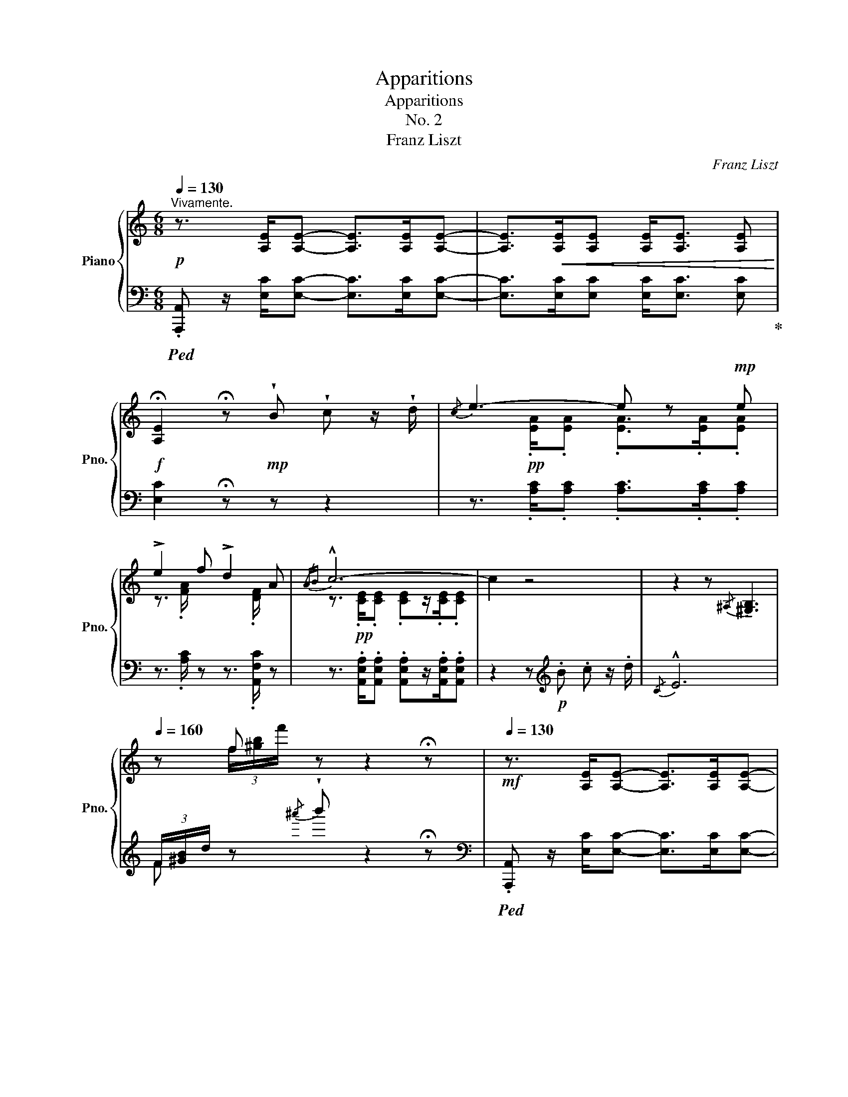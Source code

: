 X:1
T:Apparitions
T:Apparitions
T:No. 2
T:Franz Liszt
C:Franz Liszt
%%score { ( 1 4 ) | ( 2 3 5 ) }
L:1/8
Q:1/4=130
M:6/8
K:C
V:1 treble nm="Piano" snm="Pno."
V:4 treble 
V:2 bass 
V:3 bass 
V:5 bass 
V:1
"^Vivamente."!p! z3/2 [A,E]/[A,E]- [A,E]>[A,E][A,E]- | [A,E]>!<(![A,E][A,E] [A,E]<[A,E] [A,E]!<)! | %2
!f! !fermata![A,E]2 !fermata!z!mp! !wedge!B !wedge!c z/ !wedge!d/ |{/c} e3- e z!mp! e | %4
 !>!e2 f !>!d2 A |{/AB} !^!c6- | c2 z4 | z2 z{/^A,} !tenuto![^G,B,]3 | %8
[Q:1/4=160] z f z z2 !fermata!z |!mf![Q:1/4=130] z3/2 [A,E]/[A,E]- [A,E]>[A,E][A,E]- | %10
 [A,E]>!<(![A,E][A,E] [A,E]<[A,E] [A,E]!<)! | %11
!f! !fermata![A,E]2 !fermata!z!mp! !wedge!B !wedge!c z/ !wedge!d/ |{/c} e3- e z!mp! e | %13
 !>!e2 f !>!d2 A |{/AB} !^!c6- | c2 z!p![Q:1/4=100] .B .c z/ !wedge!d/ | B2[Q:1/4=80] a g3 | %17
[Q:1/4=130] z!pp! B/!<(!a/g/^f/=f/d/A/._B/!fermata!z/!<)!!p!.=B/ | .[Ec] z z G/4A/4!>!^F/ F2- | %19
!pp! F/!<(!G/B/c/^f/g/b/c'/g'/^f'/!<)!!p! !^!a' |a' z!p!!8va(! a'/g'/a'/g'/ e'/d'/e'/d'/!8va)! | %21
 a/g/a/g/ e/d/e/d/e/d/ !wedge!G | z2 z G/4A/4^F/ !>!F2 | %23
!pp! ^F/!<(!G/B/c/^f/g/!8va(! b/c'/^f'/g'/^d''/!<)!!p!e''/ | z z!p! e''/d''/e''/d''/ a'/g'/a'/g'/ | %25
 e'/d'/e'/d'/!8va)! a/g/a/g/ e/d/_A/G/ | z{/G=A} ^F/G/[B^d]/[ce]/ ^f/g/e'd' | %27
 z{/G=A} ^F/G/[B^d]/[ce]/ ^f/g/ z/ a'g'/ | z!pp!{/GA} ^F/G/B/c/^f/g/!8va(! b/c'/^f'/g'/ | %29
[Q:1/4=180] [b'^d'']/c''/e''/[b'd'']/c''/e''/ [b'd'']/c''/e''/[b'd'']/c''/e''/ | %30
 [b'^d'']/c''/e''/[b'd'']/c''/e''/[Q:1/4=220]"_vivace" =d''/c''/a'/g'/ f'/e'/ | %31
d'/c'/!8va)! a/g/f/e/ d/c/A/G/ F/E/ |D/C/ x x4 | z2 !fermata!z || %34
!f![Q:1/4=110]"^Adagio" !wedge!B !wedge!c z/ !wedge!d/ |{/!fermata!c} !^!!fermata!e6- || %36
!p![Q:1/4=100]"^Tempo I." e3[Q:1/4=110] B2 (3^g/a/g/ | ^f3 ^c^df | %38
!<(! B[Q:1/4=125]e^g!<)!!p!{/=g} !>!^c'3- | c'[Q:1/4=110]b^a!>(! =a^c^d!>)! | %40
!p! B3!8va(! ^g'2- (3g'/a'/g'/ | ^f'3 ^c'^d'f' |"_cresc." b[Q:1/4=125]e'^g' !tenuto!^c''3 | %43
!>(! (4:3:4[e'^c''][^d'b'][^c'^a'][=c'=a'][Q:1/4=110] [a^f']!8va)! !wedge![a^c'] !wedge![^fd']!>)! | %44
!p! !tenuto![e^ge']3[Q:1/4=110] z!pp! .[=g^a] .[^f=a][Q:1/4=140] | %45
 [e^ge']3[Q:1/4=110] z!pp! .[=g^a] .[^f=a][Q:1/4=140] | %46
 (3.[e^g][Q:1/4=120] .[=g^a] .[=fb] .[ec']/ .[eg]/ .[_e=a]/ .[d_b]/ (5:4:5.[df]/ .[^c^^f]/ .[^B^g]/ .[^Ac]/ .[=A^d]/ | %47
 !tenuto![^Ge]3[Q:1/4=110] z!pp! .[=G^A].[^F=A][Q:1/4=160] | %48
 !tenuto![^Ge]3[Q:1/4=110] z!pp! .[=G^A].[^F=A][Q:1/4=160] | %49
 (3.[E^G][Q:1/4=120] .[=G^A] .[^F^B] .[^E^c]/ .[E^G]/ .[=EA]/ .[^DB]/ (5:4:5.[DF]/ .[^C^^F]/ .[^B,G]/ .[^A,C]/ .[A,D]/ | %50
 .[^G,E]2 z[Q:1/4=110]!p! !wedge!^C !wedge!^D !wedge!E[Q:1/4=160] | z2 z[Q:1/4=160] | %52
[Q:1/4=110]!pp! (3.=C.=D.E z[Q:1/4=130]!mp! .B,/!<(!.C/.D/!<)!!f!!>!E/- E- | %53
 E3- E2[Q:1/4=110]!mp! E | !>!E2 F !>!D2 A, | B,3- B, z E | E2 ^E ^C2 ^G, |[K:bass] ^A,6 | %58
[K:treble][Q:1/4=130]!<(! B,.C.^C!<)!!f! D3 | z2 z!pp![Q:1/4=80] .B.c.^c | d3 z z2 | %61
 z!p![Q:1/4=130] [^GB]/[Ac]/[^A^c]/.[Bd]/ (6:4:6!fermata!z/!<(! [GB]/[=A=c]/[^A^c]/[Bd]/!<)!!f!!>!!wedge![^B^d]/ z | %62
 !fermata!z6 ||[K:A]!mp![Q:1/4=130]"^Maggiore." [ce]3- [ce]!mp![^B^d][ce] | [df]3!mp! [^Ac]3 | %65
!p! !>![ce]3!p! [Bd]2!p! [=Ac] | [GB][^^F^A][GB] [=Ac][Bd][^B^d] | %67
 !wedge!!tenuto![=df] !>![ce]2"_cresc." [ce]/[^B^d]/[ce]/[=d^e]/[^df]/[=e=g]/ | %68
!mp! [e^g]!^![gb][fa] [cf][F^d][Ge] | %69
 [Ec]3!<(! (3[DGB]/[Ac]/[Bd]/(3[ce]/[df]/[eg]/[fa]/4[gb]/4[ac']/4[bd']/4!<)! | %70
!f!{/c} [c'e']3 [c'e']!arpeggio![^B^d']!arpeggio![ce'] | !arpeggio!!^![df']3 !arpeggio![^Ac']3 | %72
[Q:1/4=120] !arpeggio!!^![ce']3!mf! [Bd']2!mp! !arpeggio![Ac'] | %73
[Q:1/4=130]!<(! !arpeggio![Gb]!arpeggio![^^F^a]!arpeggio![Gb] !arpeggio![Ac']!arpeggio![Bd']!arpeggio![^B^d']!<)! | %74
!f! !arpeggio![df']!arpeggio![ce']!^![ac''] z .[Ac'].[fa'] | %75
 z/!>(! [fa]/[d'f']/[Q:1/4=120][df]/[bd']/[Bd]/[Q:1/4=100] (3[gb]/[fa]/[df]/[Q:1/4=80] (3[Bd]/[GB]/[FA]/!>)!!p![Q:1/4=30]"^Adagio" !fermata!G | %76
[Q:1/4=130]"^a tempo"!p! [CA] z z{/EF} ^D3- | x .^B/ x/ .c/ x/ .^b/ x/!8va(! .c'/ x/ x!8va)! | %78
 z z!p!"^molto delicato"!8va(! c''/b'/c''/b'/ f'/e'/f'/e'/ | c'/b/c'/b/!8va)! f/e/f/e/ c/B/=F/E/ | %80
!p! z2 z{/E^F} ^D3- | x .^B/ x/ .c/ x/!8va(!!<(! .^b/ x/ .c'/ x/ x!<)!!8va)! | %82
 z z!p!!8va(! =f''/e''/f''/e''/ c''/b'/c''/b'/ | ^f'/e'/f'/e'/ c'/b/c'/b/!8va)! f/e/f/e/ | %84
!p! z{/EF} ^D/E/[G^B]/[Ac]/ ^d/e/c'b |!p![Q:1/4=140] z{/EF} ^D/E/[G^B]/[Ac]/ ^d/e/ z/ !^!f'e'/ | %86
[Q:1/4=160] z ^D/E/G/A/ ^d/e/g/a/!8va(! ^d'/e'/ | %87
[Q:1/4=180] g'/a'/^d''/e''/ g'/a'/d''/e''/ g'/a'/d''/e''/ | %88
 g'/a'/^d''/e''/ g'/a'/d''/e''/ g'/a'/d''/e''/ | %89
!p![Q:1/4=240] =b'/a'/f'/e'/ c'/b/a/f/!8va)! e/c/B/A/ | F/E/C/B,/ x4 | %91
 z2 z!p![Q:1/4=100] [GB]!mp! .[Ac] z/ [Bd]/ | e3- e z!p! e | !>!e2 =f !>!d2 A | %94
!pp! =c3- !fermata!c[Q:1/4=70]!p! [=FA][FB] | %95
!pp! !fermata!=c3-!p! c[Q:1/4=40]!>(! [=C=FA][FAB]!>)! |!pp![Q:1/4=60] [EA^c]6 | %97
[Q:1/4=160]!p![I:staff +1] (21:32:14A,,/8E,/8A,/8[I:staff -1] C/8E/8A/8c/8e/8a/8c'/8e'/8a'/8c''/8 e'' z z |] %98
V:2
!ped! .[A,,,A,,] z/ [E,C]/[E,C]- [E,C]>[E,C][E,C]- | [E,C]>[E,C][E,C] [E,C]<[E,C] [E,C]!ped-up! | %2
 [E,C]2 !fermata!z z z2 | z3/2!pp![I:staff -1] .[EA]/.[EA] .[EA]>.[EA].[EA] | %4
[I:staff +1] z3/2[I:staff -1] .[FA]/[I:staff +1] z z3/2[I:staff -1] .[DF]/[I:staff +1] z | %5
 z3/2 .[A,,E,A,]/.[A,,E,A,] .[A,,E,A,]z/.[A,,E,A,]/.[A,,E,A,] | z2 z[K:treble]!p! .B .c z/ .d/ | %7
{/C} !^!E6 | (3F/[^GB]/d/ z{/^a'} !wedge!b' z2 !fermata!z | %9
[K:bass]!ped! .[A,,,A,,] z/ [E,C]/[E,C]- [E,C]>[E,C][E,C]- | %10
 [E,C]>[E,C][E,C] [E,C]<[E,C] [E,C]!ped-up! | [E,C]2 !fermata!z z z2 | %12
 z3/2!pp![I:staff -1] .[EA]/.[EA] .[EA]>.[EA].[EA] | %13
[I:staff +1] z3/2[I:staff -1] .[FA]/[I:staff +1] z z3/2[I:staff -1] .[DF]/[I:staff +1] z | %14
 z3/2 .[A,,E,A,]/.[A,,E,A,] .[A,,E,A,]z/.[A,,E,A,]/.[A,,E,A,] | z2 z!pp! D3 | [G,D]3 [G,D] z2 | %17
[K:treble] z !arpeggio![G,DF] z z2 z |[K:bass]!pp! .C,z/.G,/.[CE] .[CE]z/.G,/.C, | %19
 .C,z/.G,/.[CE] .[CE]z/.G,/.C, | .C,z/.G,/!ped!.[B,F] .[B,F]z/.G,/.C, | %21
 .C,z/.G,/.[B,F]!ped-up! .[B,F]z/.G,/.C, | .C,z/.G,/.[CE] .[CE]z/.G,/.C, | %23
 .C,z/.G,/.[CE] .[CE]z/.G,/.C, | .C,z/.G,/!ped!.[B,F] .[B,F]z/.G,/.C, | %25
 .C,z/.G,/.[B,F] .[B,F]!ped-up!z/.G,/.C, | .C,z/.G,/.[CE] .C, z/ .[B,F]/.G, | %27
 .C,z/.G,/.[CE] .C, z/ .[B,F]/.G, | .C,z/.G,/.[CE] .[CE]z/.G,/.C, | %29
!ped! .C,z/.G,/.[CE] .C,z/.G,/.[CE] | z2 z z2!<(! z | x6!ped-up! | %32
 x A,/G,/F,/E,/ D,/C,/A,,/G,,/!<)!!f! !wedge!C,, | z2 !fermata!z || z2 z | !fermata!z6 || %36
!pp!!ped!{/C} E2 x4!ped-up!!ped!!ped-up! |!ped! A,B,^D!ped-up!!ped! A,B,D!ped-up! | %38
!ped! ^G,B,E!ped-up!!ped! G,B,E!ped-up! |!ped! A,^DB,!ped-up!!ped! A,DB,!ped-up! | %40
!ped! ^G,EB,!ped-up!!ped! E,3!ped-up! |!ped! E,3!ped-up!!ped! E,3!ped-up! | %42
!ped! E,3!ped-up!!ped! ^A,3!ped-up! |!ped! =A,3!ped-up!!ped! ^D3!ped-up! | %44
!ped! E,/[K:treble]^D/E/^A/B/^d/!ped-up! .e !wedge!^c' !wedge!^d' | %45
[K:bass] E,/[K:treble]^D/E/^A/B/^d/ .e !wedge!^c' !wedge!^d' | %46
 (3!wedge!e' .e .d .c/ .c/ ._c/ ._B/ (5:4:5.B/ .A/ .^G/ .=G/ .^F/ | %47
[K:bass] E/!mp!.C/.B,/.F,/.E,/.B,,/ .E,,[K:treble] .^c .^d | %48
[K:bass] E/!p!.C/.B,/.F,/.E,/.B,,/ .E,,[K:treble] .^c .^d | %49
 (3.e .E .^D .^C/ .C/ .=C/ .B,/[K:bass] (5:4:5.B,/ .A,/ .^G,/ .=G,/ .^F,/ | %50
 E,/!mp!.C,/.B,,/.F,,/ .E,, z2 z | z/!mf! .E,/.C,/.B,,/.F,,/.E,,/ | z6!ped! | z6!ped-up! | %54
 z3/2!pp! A,/ z z3/2 D,/ z | z3/2!p! .[E,^G,]/.[E,G,] .[E,G,]z/.[E,G,]/.[E,G,] | %56
 z3/2!pp! [^C,^G,]/ z z3/2 C,/ z | z3/2 .[^F,,^A,,]/.[F,,A,,] .[F,,A,,]>.F,,.F,, | %58
 z3/2!p! .^F,/.F, .F,>!mf!.F,.F, | z2 z z3/2 .[=F,B,]/.[F,B,] | [F,B,]3 z z2 | %61
 z!ped! [E,DE] z!ped-up! z2!ped!!ped-up! z | !fermata!z6 || %63
[K:A]!ped! z3/2 A/A!ped-up!!ped! A z z!ped-up! |!ped! z3/2 .A/.A!ped-up!!ped! z3/2 .=G/.G!ped-up! | %65
!ped! z3/2 .F/.F!ped-up!!ped! z .F z!ped-up! | %66
!ped! z!pp! .[A,D=F].[A,DF]!ped-up!!ped! z .[A,DE] z!ped-up! | %67
!ped! z3/2 .[A,CE]/!ped-up!.[A,CE]!ped! z2 z!ped-up! | %68
!ped! z3/2!p! .[G,CE]/.[G,CE]!ped-up!!mp!!ped! z3/2!p! .[G,^B,]/.[G,B,]!ped-up! | %69
!mp!!ped! z3/2!p! .[G,C]/.[G,C]!ped-up!!mf!!ped! x [G,DE] z!ped-up! | %70
!mf!!ped! z3/2!mp! .[A,CE]/.[A,CE]!ped-up!!ped! [A,CE] z z!ped-up! | %71
!mf!!ped! z3/2!mp! .[F,DF]/.[F,DF]!ped-up!!ped! z !>![E=G]F!ped-up! | %72
!ped! z ^A,2!ped-up!!ped! B,2 z!ped-up! | %73
!mf!!ped! .E,,!mp! .[E,DE].[E,DE]!ped-up!!ped!.[E,DE].[E,DE] z!ped-up! | %74
!mf!!ped! A,,!mp! .[A,CE].[E,CE]!ped-up! [A,CE] z2 | %75
!ped! E,, .[B,DE].[E,DE]!ped-up!!ped! .[B,DE] z!ped-up![K:treble] (3!tenuto!!fermata!d/!tenuto!B/!tenuto!c/ | %76
[K:bass]!pp! .A,,z/.E,/.[A,C] .[A,C]z/.E,/.A,, | .A,,z/.E,/.[A,C] .[A,C]z/.E,/.A,, | %78
 .A,,z/!pp!.E,/!ped!.[G,D] .[G,D]z/.E,/.A,, | .A,,z/.E,/.[G,D] .[G,D]!ped-up!z/.E,/.A,, | %80
!pp! .A,,z/.E,/.[A,C] .[A,C]z/.E,/.A,, | .A,,z/.E,/.[A,C] .[A,C]z/.E,/.A,, | %82
!pp! .A,,z/!pp!.E,/!ped!.[G,D] .[G,D]z/.E,/.A,, | .A,,z/.E,/.[G,D] .[G,D]!ped-up!z/.E,/.A,, | %84
!pp! .A,,z/.E,/.[A,C] A,, z/ [G,D]/E, | .A,,z/.E,/.[A,C] A,, z/ [G,D]/E, | %86
 .A,,z/.E,/.[A,C] .[A,C]z/.E,/.A,, |!ped! .A,,z/.E,/.[A,C] .A,,z/.E,/.[A,C] | %88
 .A,,z/.E,/.[A,C] .A,,z/.E,/.[A,C] | x6 | x2!ped-up! A,/F,/E,/C,/ B,,/A,,/!mp! .A,,, | %91
 z2 z [D=F] .[CE] z/ [B,D]/ | C3- C z z | z z/ .[D,A,D]/ z z3/2 .[F,A,]/ z | %94
 [=C,=G,]3- !fermata![C,G,]!ped! [D,=F,][_D,F,]!ped-up! | %95
 [=C,=G,]3- !fermata![C,G,] [=F,,=F,][D,,D,] |!ped! [A,,,A,,]6!ped-up! | x6 |] %98
V:3
 x6 | x6 | x6 | z3/2 .[A,C]/.[A,C] .[A,C]>.[A,C].[A,C] | x3/2 .[A,C]/ z z3/2 .[A,,F,C]/ z | x6 | %6
 x3[K:treble] x3 | x6 | F x x4 |[K:bass] x6 | x6 | x6 | z3/2 .[A,C]/.[A,C] .[A,C]>.[A,C].[A,C] | %13
 x3/2 .[A,C]/ z z3/2 .[A,,F,C]/ z | x6 | z2 z _A,3 | x6 |[K:treble] x6 |[K:bass] x6 | x6 | x6 | %21
 x6 | x6 | x6 | x6 | x6 | x6 | x6 | x6 | x6 | x6 | x6 | x6 | x3 || x3 | x6 || ^G,B,E G,B,E | x6 | %38
 x6 | ^F,3 F,3 | E,3 E,B,E | E,^C^F E,B,^D | E,B,E ^A,=GE, | A,^FE, ^DE,B, | x/[K:treble] x11/2 | %45
[K:bass] x/[K:treble] x11/2 | x6 |[K:bass] x4[K:treble] x2 |[K:bass] x4[K:treble] x2 | %49
 x4[K:bass] x2 | x6 | x3 | x6 | x6 | x3/2 [D,F,]/ x x3/2 [F,,A,,]/ x | %55
 x3/2 .[E,,B,,]/.[E,,B,,] .[E,,B,,]x/.E,,/.E,, | x3/2 x/ x x3/2 [^E,,^G,,]/ x | x6 | %58
 z3/2 .[^F,,D,]/.[F,,D,] .[F,,B,,]>.F,,.F,, | x6 | x6 | x6 | x6 ||[K:A] A,, x x4 | .A, z z .A, z2 | %65
 A, x x2 x2 | z6 | x6 | G,, x x G,, x x | C, x x !>!E,, x2 | A,, x x x x x | F,, x x x F, z | %72
 x B,,2 B,,2 x | x6 | x6 | x5[K:treble] x |[K:bass] x6 | x6 | x6 | x6 | x6 | x6 | x6 | x6 | x6 | %85
 x6 | x6 | x6 | x6 | x6 | x6 | x3 A, .A, z | A,3- A, x x | x6 | x6 | x6 | x6 | x361/60 |] %98
V:4
 x6 | x6 | x6 | x6 | z3/2 x/ x4 | z3/2!pp! .[CE]/.[CE] .[CE]z/.[CE]/.[CE] | x6 | x6 | %8
 x (3f/[^gb]/f'/ x4 | x6 | x6 | x6 | x6 | z3/2 x/ x4 | z3/2!pp! .[CE]/.[CE] .[CE]z/.[CE]/.[CE] | %15
 z2 z ^F3 | =F3- F z z | x6 | x6 | x .^d/ x/ .e/ x/ .^d'/ x/ .e'/ x/ x | %20
 x x!8va(! .e'/ x/ .d'/ x/ .a/ x/ .g/ x/!8va)! | e/ z/ d/ z/ A/ z/ !>!_A2 G | x6 | %23
 x .^d/ x/ .e/ x/!8va(! .^d'/ x/ .e'/ x/ b'/c''/ | z z .a'/ x/ .g'/ x/ .e'/ x/ .d'/ x/ | %25
 .a/ x/ .g/ x/!8va)! .e/ x/ .d/ x/ A/ x/ x | x x2 !>!e2 =d | x x2 !>!e=d z | %28
 x x .^d/ x/ .e/ x/!8va(! .^d'/ x/ .e'/ z/ | x6 | x6 | x!8va)! x5 | x6 | x3 || x3 | x6 || x6 | x6 | %38
 x6 | x6 | x3!8va(! x3 | ^a3 =a^fa | ^g2 b e'3 | x4!8va)! x2 | x6 | x6 | x6 | x6 | x6 | x6 | x6 | %51
 x3 | x6 | x6 | x6 | x6 | x6 |[K:bass] z3/2!pp! .[^C,^F,]/.[C,F,] .[C,F,]>.F,.F, |[K:treble] x6 | %59
 x2 x z3/2 .[DG]/.[DG] | [DG]3 x x2 | x6 | x6 ||[K:A] z3/2!p! =G/G G x2 | %64
 z3/2!p! .F/.F z3/2!p! .E/.E | z3/2!pp! .D/.D z!pp! .D z | x6 | x6 | x6 | x6 | x6 | x6 | x6 | x6 | %74
 x6 | x4 x (3!tenuto!=F/!tenuto!D/!tenuto!E/ | x6 | %77
 D/E/G/A/^d/e/ g/a/!8va(!^d'/e'/.[g'^b']/.[a'c'']/!8va)! | %78
 x x!8va(! .f'/ x/ .e'/ x/ .c'/ x/ .b/ x/ | .f/ x/ .e/ x/!8va)! .c/ x/ .B/ x/ .F/ x/ x | x6 | %81
 D/E/G/A/^d/e/!8va(! g/a/^d'/e'/[^b'^d'']/!mp![c''e'']/!8va)! | %82
 x x!8va(! .c''/ x/ .b'/ x/ .=f'/ x/ .e'/ x/ | .c'/ x/ .b/ x/ .f/ x/ .e/ x/!8va)! .c/ x/ B/ x/ | %84
 x x2 c2 =B | x x2 c=B x | x x ^B/ x/ c/ x/ ^b/ x/!8va(! c'/ x/ | %87
 ^b'/ x/ c''/ x/ b'/ x/ c''/ x/ b'/ x/ c''/ x/ | ^b'/ x/ c''/ x/ b'/ x/ c''/ x/ b'/ x/ c''/ x/ | %89
 x4!8va)! x2 | x6 | x6 | c3- c x x | z z/ .[=FA]/ z z3/2 .D/ z | E3- E x2 | E3- E x2 | x6 | %97
 x361/60 |] %98
V:5
 x6 | x6 | x6 | x6 | x6 | x6 | x3[K:treble] x3 | x6 | x6 |[K:bass] x6 | x6 | x6 | x6 | x6 | x6 | %15
 x6 | x6 |[K:treble] x6 |[K:bass] x6 | x6 | x6 | x6 | x6 | x6 | x6 | x6 | x6 | x6 | x6 | x6 | x6 | %31
 x6 | x6 | x3 || x3 | x6 || x6 | x6 | x6 | x6 | x6 | x6 | x6 | x6 | x/[K:treble] x11/2 | %45
[K:bass] x/[K:treble] x11/2 | x6 |[K:bass] x4[K:treble] x2 |[K:bass] x4[K:treble] x2 | %49
 x4[K:bass] x2 | x6 | x3 | x6 | x6 | x6 | x6 | x6 | x6 | x6 | x6 | x6 | x6 | x6 ||[K:A] x6 | x6 | %65
 x6 | x6 | x6 | x6 | x6 | x6 | x6 | x =G,F, F,=F, x | x6 | x6 | x5[K:treble] x |[K:bass] x6 | x6 | %78
 x6 | x6 | x6 | x6 | x6 | x6 | x6 | x6 | x6 | x6 | x6 | x6 | x6 | x6 | x6 | x6 | x6 | x6 | x6 | %97
 x361/60 |] %98

